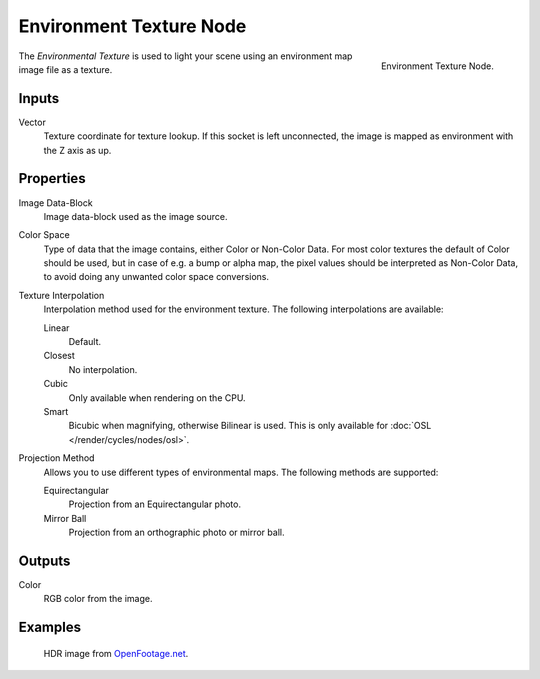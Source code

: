 .. _bpy.types.ShaderNodeTexEnvironment:

************************
Environment Texture Node
************************

.. figure:: /images/render_cycles_nodes_textures_environment-texture.png
   :align: right

   Environment Texture Node.

The *Environmental Texture* is used to light your scene using an environment map image file as a texture.


Inputs
======

Vector
   Texture coordinate for texture lookup. If this socket is left unconnected,
   the image is mapped as environment with the Z axis as up.


Properties
==========

Image Data-Block
   Image data-block used as the image source.
Color Space
   Type of data that the image contains, either Color or Non-Color Data.
   For most color textures the default of Color should be used, but in case of e.g. a bump or alpha map,
   the pixel values should be interpreted as Non-Color Data, to avoid doing any unwanted color space conversions.
Texture Interpolation
   Interpolation method used for the environment texture. The following interpolations are available:

   Linear
      Default.
   Closest
      No interpolation.
   Cubic
      Only available when rendering on the CPU.
   Smart
      Bicubic when magnifying, otherwise Bilinear is used.
      This is only available for :doc:`OSL </render/cycles/nodes/osl>`.

Projection Method
   Allows you to use different types of environmental maps. The following methods are supported:

   Equirectangular
      Projection from an Equirectangular photo.
   Mirror Ball
      Projection from an orthographic photo or mirror ball.


Outputs
=======

Color
   RGB color from the image.


Examples
========

.. figure:: /images/render_cycles_nodes_types_textures_environment_example.jpg
   :width: 200px

   HDR image from `OpenFootage.net <http://www.openfootage.net/?p=986>`__.
